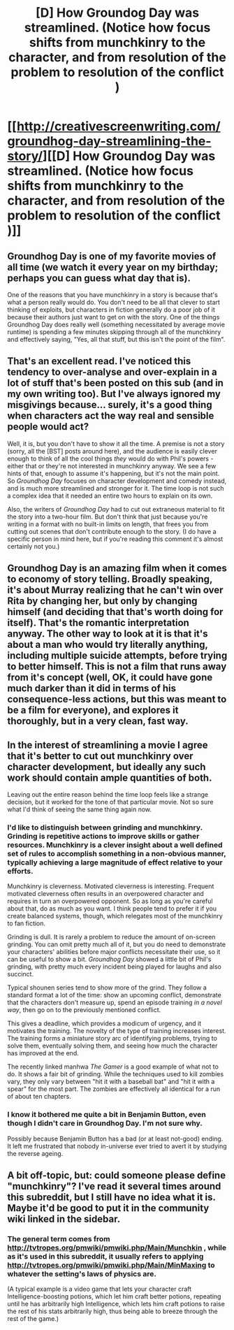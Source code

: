 #+TITLE: [D] How Groundog Day was streamlined. (Notice how focus shifts from munchkinry to the character, and from resolution of the problem to resolution of the conflict )

* [[http://creativescreenwriting.com/groundhog-day-streamlining-the-story/][[D] How Groundog Day was streamlined. (Notice how focus shifts from munchkinry to the character, and from resolution of the problem to resolution of the conflict )]]
:PROPERTIES:
:Author: neshalchanderman
:Score: 32
:DateUnix: 1438888222.0
:DateShort: 2015-Aug-06
:END:

** Groundhog Day is one of my favorite movies of all time (we watch it every year on my birthday; perhaps you can guess what day that is).

One of the reasons that you have munchkinry in a story is because that's what a person really would do. You don't need to be all that clever to start thinking of exploits, but characters in fiction generally do a poor job of it because their authors just want to get on with the story. One of the things Groundhog Day does really well (something necessitated by average movie runtime) is spending a few minutes skipping through all of the munchkinry and effectively saying, "Yes, all that stuff, but this isn't the point of the film".
:PROPERTIES:
:Author: alexanderwales
:Score: 23
:DateUnix: 1438895971.0
:DateShort: 2015-Aug-07
:END:


** That's an excellent read. I've noticed this tendency to over-analyse and over-explain in a lot of stuff that's been posted on this sub (and in my own writing too). But I've always ignored my misgivings because... surely, it's a good thing when characters act the way real and sensible people would act?

Well, it is, but you don't have to show it all the time. A premise is not a story (sorry, all the [BST] posts around here), and the audience is easily clever enough to think of all the cool things /they/ would do with Phil's powers - either that or they're not interested in munchkinry anyway. We see a few hints of that, enough to assume it's happening, but it's not the main point. So /Groundhog Day/ focuses on character development and comedy instead, and is much more streamlined and stronger for it. The time loop is not such a complex idea that it needed an entire two hours to explain on its own.

Also, the writers of /Groundhog Day/ had to cut out extraneous material to fit the story into a two-hour film. But don't think that just because you're writing in a format with no built-in limits on length, that frees you from cutting out scenes that don't contribute enough to the story. (I do have a specific person in mind here, but if you're reading this comment it's almost certainly not you.)
:PROPERTIES:
:Author: Chronophilia
:Score: 5
:DateUnix: 1438899055.0
:DateShort: 2015-Aug-07
:END:


** Groundhog Day is an amazing film when it comes to economy of story telling. Broadly speaking, it's about Murray realizing that he can't win over Rita by changing her, but only by changing himself (and deciding that that's worth doing for itself). That's the romantic interpretation anyway. The other way to look at it is that it's about a man who would try literally anything, including multiple suicide attempts, before trying to better himself. This is not a film that runs away from it's concept (well, OK, it could have gone much darker than it did in terms of his consequence-less actions, but this was meant to be a film for everyone), and explores it thoroughly, but in a very clean, fast way.
:PROPERTIES:
:Author: thakil
:Score: 5
:DateUnix: 1438932041.0
:DateShort: 2015-Aug-07
:END:


** In the interest of streamlining a movie I agree that it's better to cut out munchkinry over character development, but ideally any such work should contain ample quantities of both.

Leaving out the entire reason behind the time loop feels like a strange decision, but it worked for the tone of that particular movie. Not so sure what I'd think of seeing the same thing again now.
:PROPERTIES:
:Author: redrach
:Score: 7
:DateUnix: 1438900461.0
:DateShort: 2015-Aug-07
:END:

*** I'd like to distinguish between grinding and munchkinry. Grinding is repetitive actions to improve skills or gather resources. Munchkinry is a clever insight about a well defined set of rules to accomplish something in a non-obvious manner, typically achieving a large magnitude of effect relative to your efforts.

Munchkinry is cleverness. Motivated cleverness is interesting. Frequent motivated cleverness often results in an overpowered character and requires in turn an overpowered opponent. So as long as you're careful about that, do as much as you want. I think people tend to prefer it if you create balanced systems, though, which relegates most of the munchkinry to fan fiction.

Grinding is dull. It is rarely a problem to reduce the amount of on-screen grinding. You can omit pretty much all of it, but you do need to demonstrate your characters' abilities before major conflicts necessitate their use, so it can be useful to show a bit. /Groundhog Day/ showed a little bit of Phil's grinding, with pretty much every incident being played for laughs and also succinct.

Typical shounen series tend to show more of the grind. They follow a standard format a lot of the time: show an upcoming conflict, demonstrate that the characters don't measure up, spend an episode training /in a novel way/, then go on to the previously mentioned conflict.

This gives a deadline, which provides a modicum of urgency, and it motivates the training. The novelty of the type of training increases interest. The training forms a miniature story arc of identifying problems, trying to solve them, eventually solving them, and seeing how much the character has improved at the end.

The recently linked manhwa /The Gamer/ is a good example of what not to do. It shows a fair bit of grinding. While the techniques used to kill zombies vary, they only vary between "hit it with a baseball bat" and "hit it with a spear" for the most part. The zombies are effectively all identical for a run of about ten chapters.
:PROPERTIES:
:Score: 13
:DateUnix: 1438904855.0
:DateShort: 2015-Aug-07
:END:


*** I know it bothered me quite a bit in Benjamin Button, even though I didn't care in Groundhog Day. I'm not sure why.

Possibly because Benjamin Button has a bad (or at least not-good) ending. It left me frustrated that nobody in-universe ever tried to avert it by studying the reverse ageing.
:PROPERTIES:
:Author: Roxolan
:Score: 1
:DateUnix: 1438903242.0
:DateShort: 2015-Aug-07
:END:


** A bit off-topic, but: could someone please define "munchkinry"? I've read it several times around this subreddit, but I still have no idea what it is. Maybe it'd be good to put it in the community wiki linked in the sidebar.
:PROPERTIES:
:Author: rhaps0dy4
:Score: 2
:DateUnix: 1439364804.0
:DateShort: 2015-Aug-12
:END:

*** The general term comes from [[http://tvtropes.org/pmwiki/pmwiki.php/Main/Munchkin]] , while as it's used in this subreddit, it usually refers to applying [[http://tvtropes.org/pmwiki/pmwiki.php/Main/MinMaxing]] to whatever the setting's laws of physics are.

(A typical example is a video game that lets your character craft Intelligence-boosting potions, which let him craft better potions, repeating until he has arbitrarily high Intelligence, which lets him craft potions to raise the rest of his stats arbitrarily high, thus being able to breeze through the rest of the game.)
:PROPERTIES:
:Author: DataPacRat
:Score: 2
:DateUnix: 1439400125.0
:DateShort: 2015-Aug-12
:END:
